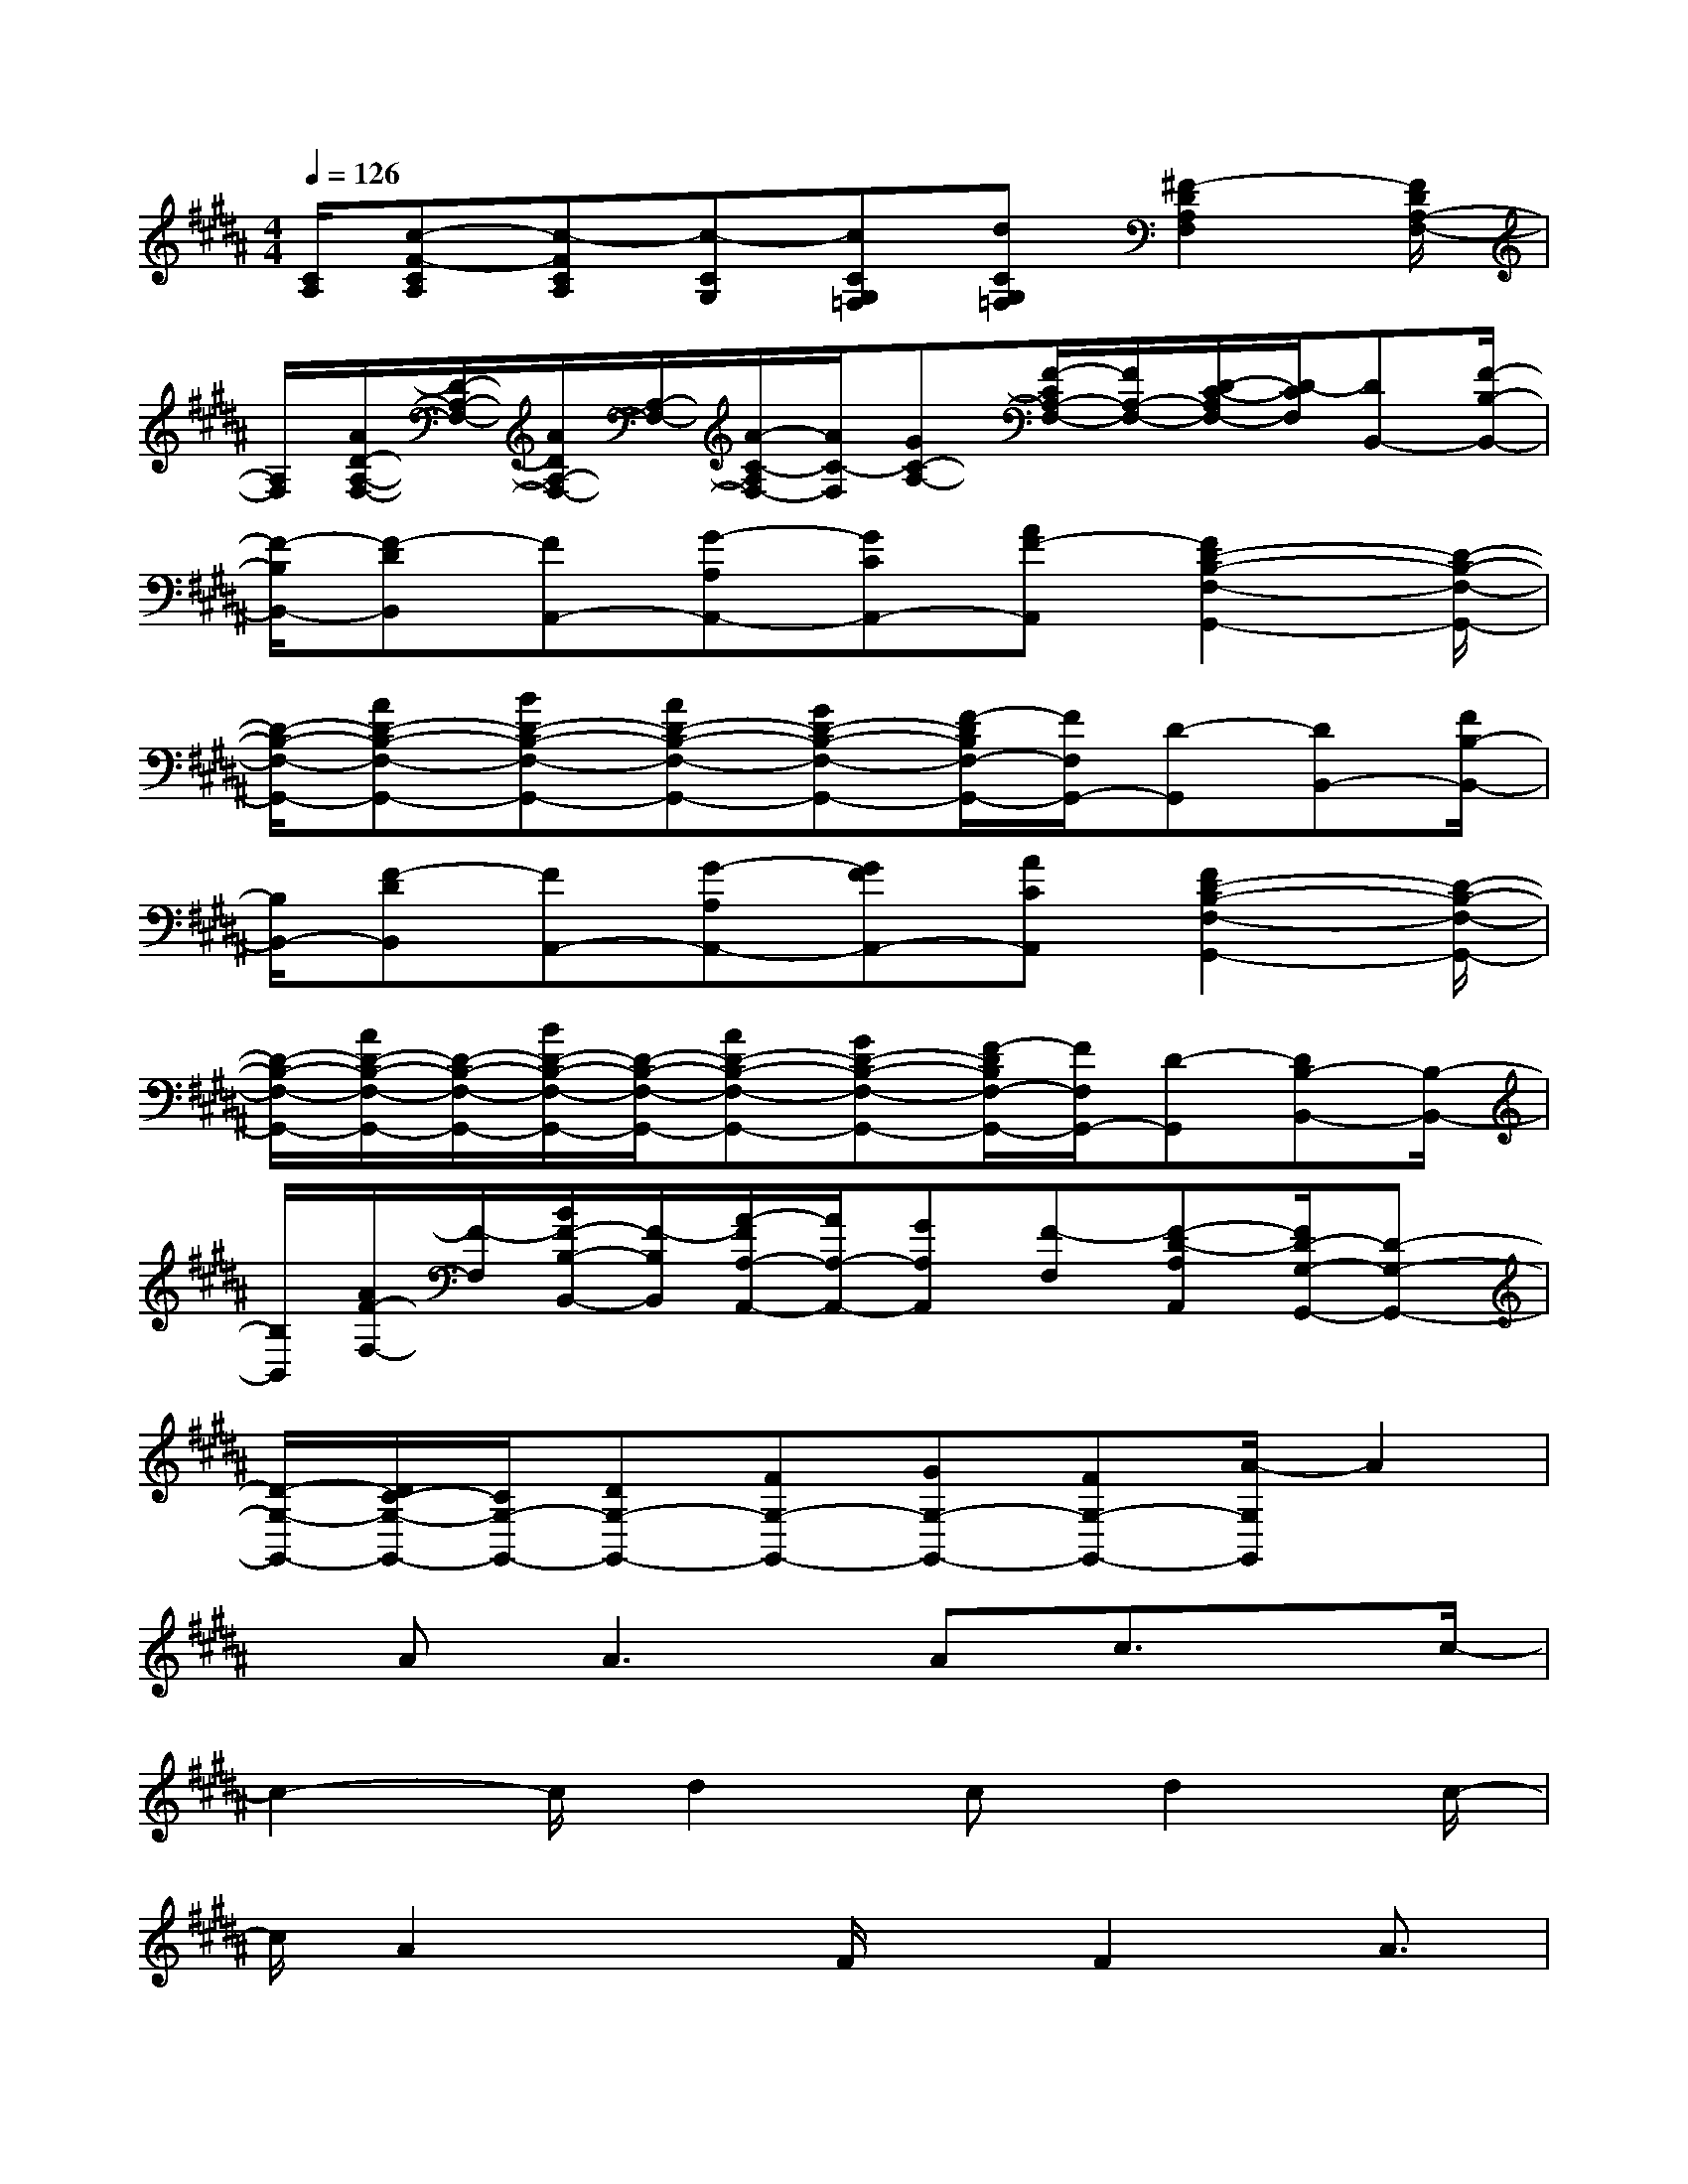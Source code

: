 X:1
T:
M:4/4
L:1/8
Q:1/4=126
K:B%5sharps
V:1
[C/2A,/2][c-F-CA,][c-FCA,][c-CG,][cCG,=F,][dCG,=F,][^F2-D2A,2F,2][F/2D/2A,/2-F,/2-]|
[A,/2F,/2][A/2D/2-A,/2-F,/2-][D/2-A,/2-F,/2-][A/2D/2A,/2-F,/2-][A,/2-F,/2-][A/2-C/2-A,/2F,/2-][A/2C/2-F,/2][GC-A,-][F/2-C/2A,/2-F,/2-][F/2A,/2-F,/2-][D/2-C/2-A,/2F,/2-][D/2-C/2F,/2][DB,,-][F/2-B,/2-B,,/2-]|
[F/2-B,/2B,,/2-][F-DB,,][FA,,-][G-A,A,,-][GCA,,-][AF-A,,][F2D2-B,2-F,2-G,,2-][D/2-B,/2-F,/2-G,,/2-]|
[D/2-B,/2-F,/2-G,,/2-][AD-B,-F,-G,,-][BD-B,-F,-G,,-][AD-B,-F,-G,,-][GD-B,-F,-G,,-][F/2-D/2B,/2F,/2-G,,/2-][F/2F,/2G,,/2-][D-G,,][DB,,-][F/2B,/2-B,,/2-]|
[B,/2B,,/2-][F-DB,,][FA,,-][G-A,A,,-][GFA,,-][ACA,,][F2D2-B,2-F,2-G,,2-][D/2-B,/2-F,/2-G,,/2-]|
[D/2-B,/2-F,/2-G,,/2-][A/2D/2-B,/2-F,/2-G,,/2-][D/2-B,/2-F,/2-G,,/2-][B/2D/2-B,/2-F,/2-G,,/2-][D/2-B,/2-F,/2-G,,/2-][AD-B,-F,-G,,-][GD-B,-F,-G,,-][F/2-D/2B,/2F,/2-G,,/2-][F/2F,/2G,,/2-][D-G,,][DB,-B,,-][B,/2-B,,/2-]|
[B,/2B,,/2][A/2F/2-F,/2-][F/2-F,/2][B/2F/2-B,/2-B,,/2-][F/2-B,/2B,,/2][A/2-F/2A,/2-A,,/2-][A/2A,/2-A,,/2-][GA,A,,][F-F,][F-D-A,A,,][F/2D/2-G,/2-G,,/2-][D-G,-G,,-]|
[D/2-G,/2-G,,/2-][D/2C/2-G,/2-G,,/2-][C/2G,/2-G,,/2-][DG,-G,,-][FG,-G,,-][GG,-G,,-][FG,-G,,-][A/2-G,/2G,,/2]A2|
x/2A2<A2Ac3/2x/2c/2-|
c2-c/2d2cd2c/2-|
c/2A2xF/2x/2F2A3/2|
x/2B2<A2FD3/2x/2D/2-|
D4-Dx3|
x/2D2F2BA2-A/2|
x/2G6x3/2|
x4x/2C2A3/2